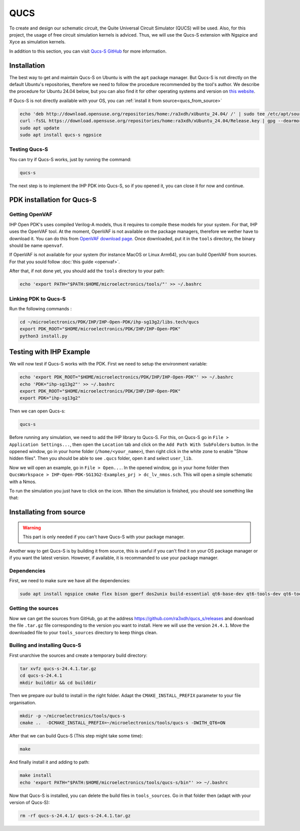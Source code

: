 QUCS
====

To create and design our schematic circuit, the Quite Universal Circuit Simulator (QUCS) will be used. Also, for this
project, the usage of free circuit simulation kernels is adviced. Thus, we will use the Qucs-S extension with Ngspice 
and Xyce as simulation kernels. 

In addition to this section, you can visit `Qucs-S GitHub <https://github.com/ra3xdh/qucs_s>`_ for more information.


Installation
------------

The best way to get and maintain Qucs-S on Ubuntu is with the ``apt`` package manager. But Qucs-S is not directly on the
default Ubuntu's repositories, therefore we need to follow the procedure recommended by the tool's author. We describe
the procedure for Ubuntu 24.04 below, but you can also find it for other operating systems and version on `this website
<https://software.opensuse.org/download.html?project=home%3Ara3xdh&package=qucs-s>`_.

If Qucs-S is not directly available with your OS, you can :ref:`install it from source<qucs_from_source>`

.. code-block:: shell

    echo 'deb http://download.opensuse.org/repositories/home:/ra3xdh/xUbuntu_24.04/ /' | sudo tee /etc/apt/sources.list.d/home:ra3xdh.list
    curl -fsSL https://download.opensuse.org/repositories/home:ra3xdh/xUbuntu_24.04/Release.key | gpg --dearmor | sudo tee /etc/apt/trusted.gpg.d/home_ra3xdh.gpg > /dev/null
    sudo apt update
    sudo apt install qucs-s ngpsice



Testing Qucs-S
^^^^^^^^^^^^^^

You can try if Qucs-S works, just by running the command:

.. code-block:: shell

    qucs-s

The next step is to implement the IHP PDK into Qucs-S, so if you opened it, you can close it for now and continue.




PDK installation for Qucs-S
---------------------------

Getting OpenVAF
^^^^^^^^^^^^^^^

IHP Open PDK's uses compiled Verilog-A models, thus it requires to compile these models for your system. For that, IHP
uses the OpenVAF tool. At the moment, OpenVAF is not available on the package managers, therefore we wether have to
download it. You can do this from `OpenVAF download page <https://openvaf.semimod.de/download/>`_. Once downloaded,
put it in the ``tools`` directory, the binary should be name ``openvaf``.

If OpenVAF is not available for your system (for instance MacOS or Linux Arm64), you can build OpenVAF from sources. For
that you sould follow :doc:`this guide <openvaf>`.

After that, if not done yet, you should add the ``tools`` directory to your path:

.. code-block:: shell

    echo 'export PATH="$PATH:$HOME/microelectronics/tools/"' >> ~/.bashrc


Linking PDK to Qucs-S
^^^^^^^^^^^^^^^^^^^^^
Run the following commands : 

.. code-block:: shell

    cd ~/microelectronics/PDK/IHP/IHP-Open-PDK/ihp-sg13g2/libs.tech/qucs
    export PDK_ROOT="$HOME/microelectronics/PDK/IHP/IHP-Open-PDK"
    python3 install.py


Testing with IHP Example
------------------------

We will now test if Qucs-S works with the PDK. First we need to setup the environment variable:

.. code-block:: shell

    echo 'export PDK_ROOT="$HOME/microelectronics/PDK/IHP/IHP-Open-PDK"' >> ~/.bashrc
    echo 'PDK="ihp-sg13g2"' >> ~/.bashrc
    export PDK_ROOT="$HOME/microelectronics/PDK/IHP/IHP-Open-PDK"
    export PDK="ihp-sg13g2"


Then we can open Qucs-s:

.. code-block:: shell

    qucs-s

Before running any simulation, we need to add the IHP library to Qucs-S. For this, on Qucs-S go in ``File > Application
Settings...``, then open the ``Location`` tab and click on the ``Add Path With SubFolders`` button.
In the oppened window, go in your home folder (``/home/<your_name>``), then right click in the white zone to enable 
"Show hidden files". Then you should be able to see ``.qucs`` folder, open it and select ``user_lib``.

Now we will open an example, go in ``File > Open...``. In the opened window, go in your home folder then ``QucsWorkspace
> IHP-Open-PDK-SG13G2-Examples_prj > dc_lv_nmos.sch``. This will open a simple schematic with a Nmos.

.. |simulate_symbol| image:: ../images/simulate.png
    :height: 24px

To run the simulation you just have to click on the |simulate_symbol| icon. When the simulation is finished, you should
see something like that:

.. image:: ../images/example_nmos.png
  :alt: Simulation output of the nmos example



.. _qucs_from_source:

Installating from source
------------------------

.. warning::
    This part is only needed if you can't have Qucs-S with your package manager. 

Another way to get Qucs-S is by building it from source, this is useful if you can't find it on your OS package manager
or if you want the latest version. However, if available, it is recommanded to use your package manager.

Dependencies
^^^^^^^^^^^^

First, we need to make sure we have all the dependencies:

.. code-block:: shell

    sudo apt install ngspice cmake flex bison gperf dos2unix build-essential qt6-base-dev qt6-tools-dev qt6-tools-dev-tools libglx-dev linguist-qt6 qt6-l10n-tools libqt6svg6-dev libqt6-charts6-dev libgl1-mesa-dev

Getting the sources
^^^^^^^^^^^^^^^^^^^

Now we can get the sources from GitHub, go at the address `<https://github.com/ra3xdh/qucs_s/releases>`_ and download
the file ``.tar.gz`` file corresponding to the version you want to install. Here we will use the version ``24.4.1``.
Move the downloaded file to your ``tools_sources`` directory to keep things clean.


Builing and installing Qucs-S
^^^^^^^^^^^^^^^^^^^^^^^^^^^^^

First unarchive the sources and create a temporary build directory:

.. code-block:: shell

    tar xvfz qucs-s-24.4.1.tar.gz
    cd qucs-s-24.4.1
    mkdir builddir && cd builddir

Then we prepare our build to install in the right folder. Adapt the ``CMAKE_INSTALL_PREFIX`` parameter to your file
organisation.

.. code-block:: shell

    mkdir -p ~/microelectronics/tools/qucs-s
    cmake ..  -DCMAKE_INSTALL_PREFIX=~/microelectronics/tools/qucs-s -DWITH_QT6=ON

After that we can build Qucs-S (This step might take some time):

.. code-block:: shell

    make

And finally install it and adding to path:

.. code-block:: shell

    make install
    echo 'export PATH="$PATH:$HOME/microelectronics/tools/qucs-s/bin"' >> ~/.bashrc

Now that Qucs-S is installed, you can delete the build files in ``tools_sources``. Go in that folder then (adapt with
your version of Qucs-S):

.. code-block:: shell

    rm -rf qucs-s-24.4.1/ qucs-s-24.4.1.tar.gz

